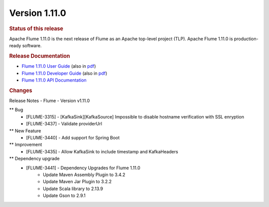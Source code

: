 ===============
Version 1.11.0
===============

.. rubric:: Status of this release

Apache Flume 1.11.0 is the next release of Flume as an Apache top-level project
(TLP). Apache Flume 1.11.0 is production-ready software.

.. rubric:: Release Documentation

* `Flume 1.11.0 User Guide <content/1.10.1/FlumeUserGuide.html>`__ (also in `pdf <content/1.11.0/FlumeUserGuide.pdf>`__)
* `Flume 1.11.0 Developer Guide <content/1.11.0/FlumeDeveloperGuide.html>`__ (also in `pdf <content/1.11.0/FlumeDeveloperGuide.pdf>`__)
* `Flume 1.11.0 API Documentation <content/1.11.0/apidocs/index.html>`__

.. rubric:: Changes

Release Notes - Flume - Version v1.11.0

** Bug
    * [FLUME-3315] - [KafkaSink][KafkaSource] Impossible to disable hostname verification with SSL enryption
    * [FLUME-3437] - Validate providerUrl

** New Feature
    * [FLUME-3440] - Add support for Spring Boot

** Improvement
    * [FLUME-3435] - Allow KafkaSink to include timestamp and KafkaHeaders

** Dependency upgrade
    * [FLUME-3441] - Dependency Upgrades for Flume 1.11.0
        * Update Maven Assembly Plugin to 3.4.2
        * Update Maven Jar Plugin to 3.2.2
        * Update Scala library to 2.13.9
        * Update Gson to 2.9.1
